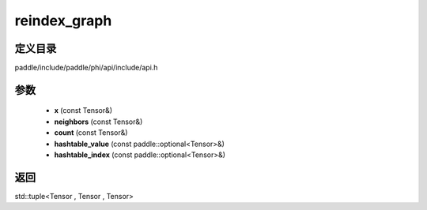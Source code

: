 .. _cn_api_paddle_experimental_reindex_graph:

reindex_graph
-------------------------------

.. cpp:function:: std::tuple<Tensor , Tensor , Tensor> reindex_graph ( const Tensor & x , const Tensor & neighbors , const Tensor & count , const paddle::optional<Tensor> & hashtable_value , const paddle::optional<Tensor> & hashtable_index ) ;


定义目录
:::::::::::::::::::::
paddle/include/paddle/phi/api/include/api.h

参数
:::::::::::::::::::::
	- **x** (const Tensor&)
	- **neighbors** (const Tensor&)
	- **count** (const Tensor&)
	- **hashtable_value** (const paddle::optional<Tensor>&)
	- **hashtable_index** (const paddle::optional<Tensor>&)

返回
:::::::::::::::::::::
std::tuple<Tensor , Tensor , Tensor>
